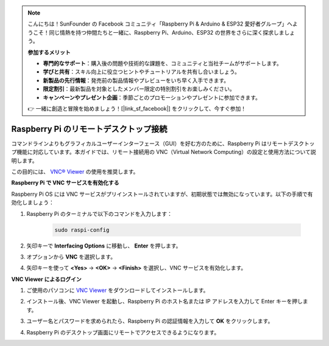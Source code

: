 .. note:: 

    こんにちは！SunFounder の Facebook コミュニティ「Raspberry Pi & Arduino & ESP32 愛好者グループ」へようこそ！同じ情熱を持つ仲間たちと一緒に、Raspberry Pi、Arduino、ESP32 の世界をさらに深く探求しましょう。

    **参加するメリット**

    - **専門的なサポート**：購入後の問題や技術的な課題を、コミュニティと当社チームがサポートします。
    - **学びと共有**：スキル向上に役立つヒントやチュートリアルを共有し合いましょう。
    - **新製品の先行情報**：発売前の製品情報やプレビューをいち早く入手できます。
    - **限定割引**：最新製品を対象としたメンバー限定の特別割引をお楽しみください。
    - **キャンペーンやプレゼント企画**：季節ごとのプロモーションやプレゼントに参加できます。

    👉 一緒に創造と冒険を始めましょう！[|link_sf_facebook|] をクリックして、今すぐ参加！

.. _max_remote_desktop:

Raspberry Pi のリモートデスクトップ接続
==================================================

コマンドラインよりもグラフィカルユーザーインターフェース（GUI）を好む方のために、Raspberry Pi はリモートデスクトップ機能に対応しています。本ガイドでは、リモート接続用の VNC（Virtual Network Computing）の設定と使用方法について説明します。

この目的には、 `VNC® Viewer <https://www.realvnc.com/en/connect/download/viewer/>`_ の使用を推奨します。

**Raspberry Pi で VNC サービスを有効化する**

Raspberry Pi OS には VNC サービスがプリインストールされていますが、初期状態では無効になっています。以下の手順で有効化しましょう：

#. Raspberry Pi のターミナルで以下のコマンドを入力します：

    .. raw:: html

        <run></run>

    .. code-block:: 

        sudo raspi-config

#. 矢印キーで **Interfacing Options** に移動し、 **Enter** を押します。

   .. image:: img/bookwarm_config_interface.png
      :width: 90%
      

#. オプションから **VNC** を選択します。

   .. image:: img/bookwarm_vnc.png
      :width: 90%
      

#. 矢印キーを使って **<Yes>** → **<OK>** → **<Finish>** を選択し、VNC サービスを有効化します。

   .. image:: img/bookwarn_vnc_yes.png
      :width: 90%
      

**VNC Viewer によるログイン**

#. ご使用のパソコンに `VNC Viewer <https://www.realvnc.com/en/connect/download/viewer/>`_ をダウンロードしてインストールします。

#. インストール後、VNC Viewer を起動し、Raspberry Pi のホスト名または IP アドレスを入力して Enter キーを押します。

   .. image:: img/vnc_viewer1.png
      :width: 90%
      

#. ユーザー名とパスワードを求められたら、Raspberry Pi の認証情報を入力して **OK** をクリックします。

   .. image:: img/vnc_viewer2.png
      :width: 90%
      

#. Raspberry Pi のデスクトップ画面にリモートでアクセスできるようになります。

   .. image:: img/bookwarm.png
      :width: 90%

